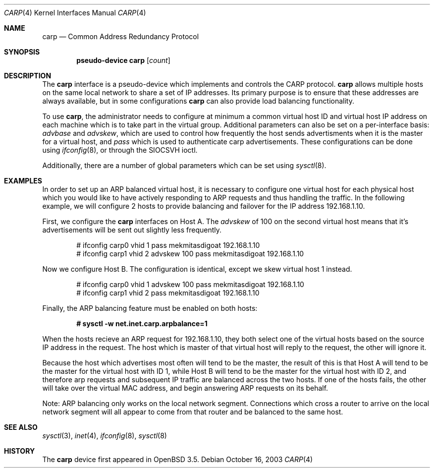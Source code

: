 .\"	$OpenBSD: carp.4,v 1.2 2003/10/18 00:47:03 mcbride Exp $
.\"
.\" Copyright (c) 2003, Ryan McBride.  All rights reserved.
.\"
.\" Redistribution and use in source and binary forms, with or without
.\" modification, are permitted provided that the following conditions
.\" are met:
.\" 1. Redistributions of source code must retain the above copyright
.\"    notice, this list of conditions and the following disclaimer.
.\" 2. Redistributions in binary form must reproduce the above copyright
.\"    notice, this list of conditions and the following disclaimer in the
.\"    documentation and/or other materials provided with the distribution.
.\"
.\" THIS SOFTWARE IS PROVIDED BY THE PROJECT AND CONTRIBUTORS ``AS IS'' AND
.\" ANY EXPRESS OR IMPLIED WARRANTIES, INCLUDING, BUT NOT LIMITED TO, THE
.\" IMPLIED WARRANTIES OF MERCHANTABILITY AND FITNESS FOR A PARTICULAR PURPOSE
.\" ARE DISCLAIMED.  IN NO EVENT SHALL THE PROJECT OR CONTRIBUTORS BE LIABLE
.\" FOR ANY DIRECT, INDIRECT, INCIDENTAL, SPECIAL, EXEMPLARY, OR CONSEQUENTIAL
.\" DAMAGES (INCLUDING, BUT NOT LIMITED TO, PROCUREMENT OF SUBSTITUTE GOODS
.\" OR SERVICES; LOSS OF USE, DATA, OR PROFITS; OR BUSINESS INTERRUPTION)
.\" HOWEVER CAUSED AND ON ANY THEORY OF LIABILITY, WHETHER IN CONTRACT, STRICT
.\" LIABILITY, OR TORT (INCLUDING NEGLIGENCE OR OTHERWISE) ARISING IN ANY WAY
.\" OUT OF THE USE OF THIS SOFTWARE, EVEN IF ADVISED OF THE POSSIBILITY OF
.\" SUCH DAMAGE.
.\"
.Dd October 16, 2003
.Dt CARP 4
.Os
.Sh NAME
.Nm carp
.Nd Common Address Redundancy Protocol
.Sh SYNOPSIS
.Cd "pseudo-device carp" Op Ar count
.Sh DESCRIPTION
The
.Nm
interface is a pseudo-device which implements and controls the
CARP protocol.
.Nm
allows multiple hosts on the same local network to share a set of IP addresses.
Its primary purpose is to ensure that these
addresses are always available, but in some configurations
.Nm
can also provide load balancing functionality.
.Pp
To use
.Nm ,
the administrator needs to configure at minimum a common virtual host ID and
virtual host IP address on each machine which is to take part in the virtual
group.
Additional parameters can also be set on a per-interface basis:
.Ar advbase
and
.Ar advskew ,
which are used to control how frequently the host sends advertisments when it
is the master for a virtual host, and
.Ar pass
which is used to authenticate carp advertisements.
These configurations can be done using
.Xr ifconfig 8 ,
or through the
.Dv SIOCSVH
ioctl.
.Pp
Additionally, there are a number of global parameters which can be set using
.Xr sysctl 8 .
.Sh EXAMPLES
In order to set up an ARP balanced virtual host, it is necessary to configure
one virtual host for each physical host which you would like to have actively
responding to ARP requests and thus handling the traffic.
In the following example, we will configure 2 hosts to provide balancing and
failover for the IP address 192.168.1.10.
.Pp
First, we configure the
.Nm
interfaces on Host A.
The
.Ar advskew
of 100 on the second virtual host means that it's advertisements will be sent
out slightly less frequently.
.Bd -literal -offset indent
# ifconfig carp0 vhid 1 pass mekmitasdigoat 192.168.1.10
# ifconfig carp1 vhid 2 advskew 100 pass mekmitasdigoat 192.168.1.10
.Ed
.Pp
Now we configure Host B.
The configuration is identical, except we skew virtual host 1 instead.
.Bd -literal -offset indent
# ifconfig carp0 vhid 1 advskew 100 pass mekmitasdigoat 192.168.1.10
# ifconfig carp1 vhid 2 pass mekmitasdigoat 192.168.1.10
.Ed
.Pp
Finally, the ARP balancing feature must be enabled on both hosts:
.Pp
.Dl # sysctl -w net.inet.carp.arpbalance=1
.Pp
When the hosts recieve an ARP request for 192.168.1.10, they both select
one of the virtual hosts based on the source IP address in the request.
The host which is master of that virtual host will reply to the request, the
other will ignore it.
.Pp
Because the host which advertises most often will tend to be the master, the
result of this is that Host A will tend to be the master for the virtual host
with ID 1, while Host B will tend to be the master for the virtual host with ID
2, and therefore arp requests and subsequent IP traffic are balanced across the
two hosts.
If one of the hosts fails, the other will take over the virtual MAC address,
and begin answering ARP requests on its behalf.
.Pp
Note: ARP balancing only works on the local network segment.
Connections which cross a router to arrive on the local network segment
will all appear to come from that router and be balanced to the same host.
.Sh SEE ALSO
.Xr sysctl 3 ,
.Xr inet 4 ,
.Xr ifconfig 8 ,
.Xr sysctl 8
.Sh HISTORY
The
.Nm
device first appeared in
.Ox 3.5 .
